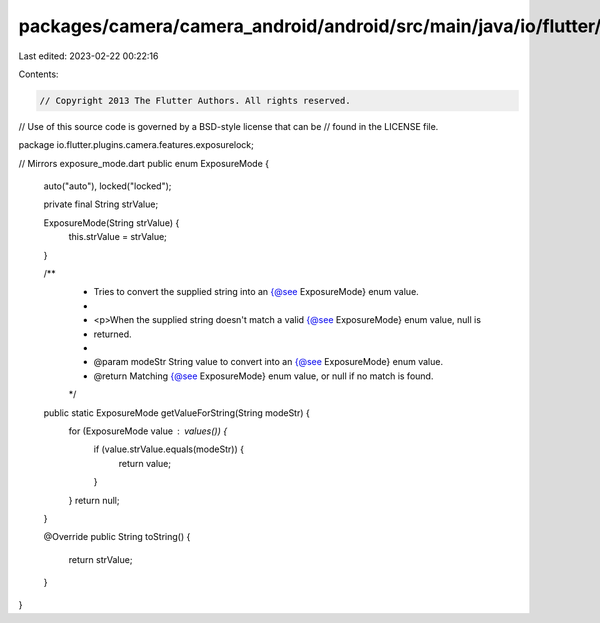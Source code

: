 packages/camera/camera_android/android/src/main/java/io/flutter/plugins/camera/features/exposurelock/ExposureMode.java
======================================================================================================================

Last edited: 2023-02-22 00:22:16

Contents:

.. code-block:: java

    // Copyright 2013 The Flutter Authors. All rights reserved.
// Use of this source code is governed by a BSD-style license that can be
// found in the LICENSE file.

package io.flutter.plugins.camera.features.exposurelock;

// Mirrors exposure_mode.dart
public enum ExposureMode {
  auto("auto"),
  locked("locked");

  private final String strValue;

  ExposureMode(String strValue) {
    this.strValue = strValue;
  }

  /**
   * Tries to convert the supplied string into an {@see ExposureMode} enum value.
   *
   * <p>When the supplied string doesn't match a valid {@see ExposureMode} enum value, null is
   * returned.
   *
   * @param modeStr String value to convert into an {@see ExposureMode} enum value.
   * @return Matching {@see ExposureMode} enum value, or null if no match is found.
   */
  public static ExposureMode getValueForString(String modeStr) {
    for (ExposureMode value : values()) {
      if (value.strValue.equals(modeStr)) {
        return value;
      }
    }
    return null;
  }

  @Override
  public String toString() {
    return strValue;
  }
}


